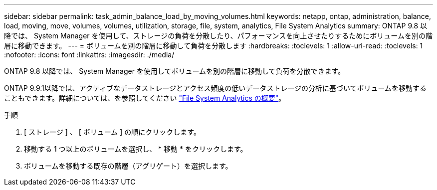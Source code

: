 ---
sidebar: sidebar 
permalink: task_admin_balance_load_by_moving_volumes.html 
keywords: netapp, ontap, administration, balance, load, moving, move, volumes, volumes, utilization, storage, file, system, analytics, File System Analytics 
summary: ONTAP 9.8 以降では、 System Manager を使用して、ストレージの負荷を分散したり、パフォーマンスを向上させたりするためにボリュームを別の階層に移動できます。 
---
= ボリュームを別の階層に移動して負荷を分散します
:hardbreaks:
:toclevels: 1
:allow-uri-read: 
:toclevels: 1
:nofooter: 
:icons: font
:linkattrs: 
:imagesdir: ./media/


[role="lead"]
ONTAP 9.8 以降では、 System Manager を使用してボリュームを別の階層に移動して負荷を分散できます。

ONTAP 9.9.1以降では、アクティブなデータストレージとアクセス頻度の低いデータストレージの分析に基づいてボリュームを移動することもできます。詳細については、を参照してください link:concept_nas_file_system_analytics_overview.html["File System Analytics の概要"]。

.手順
. [ ストレージ ] 、 [ ボリューム ] の順にクリックします。
. 移動する 1 つ以上のボリュームを選択し、 * 移動 * をクリックします。
. ボリュームを移動する既存の階層（アグリゲート）を選択します。

